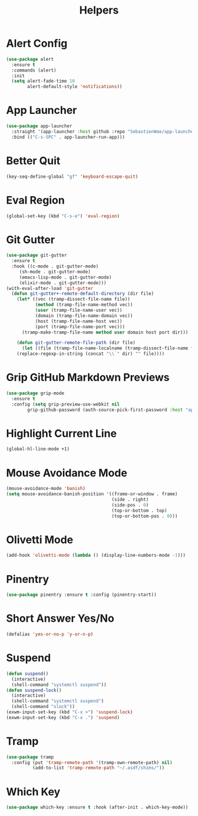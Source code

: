 #+TITLE: Helpers
#+PROPERTY: header-args      :tangle "../config-elisp/helpers.el"
* Alert Config
#+BEGIN_SRC emacs-lisp
(use-package alert
  :ensure t
  :commands (alert)
  :init
  (setq alert-fade-time 10
        alert-default-style 'notifications))
#+END_SRC
* App Launcher
#+begin_src emacs-lisp
(use-package app-launcher
  :straight '(app-launcher :host github :repo "SebastienWae/app-launcher")
  :bind (("C-s-SPC" . app-launcher-run-app)))
#+end_src
* Better Quit
#+begin_src emacs-lisp
(key-seq-define-global "gf" 'keyboard-escape-quit)
#+end_src
* Eval Region
#+BEGIN_SRC emacs-lisp
(global-set-key (kbd "C-s-e") 'eval-region)
#+END_SRC
* Git Gutter
#+BEGIN_SRC emacs-lisp
(use-package git-gutter
  :ensure t
  :hook ((c-mode . git-gutter-mode)
	 (sh-mode . git-gutter-mode)
	 (emacs-lisp-mode . git-gutter-mode)
	 (elixir-mode . git-gutter-mode)))
(with-eval-after-load 'git-gutter
  (defun git-gutter+-remote-default-directory (dir file)
    (let* ((vec (tramp-dissect-file-name file))
           (method (tramp-file-name-method vec))
           (user (tramp-file-name-user vec))
           (domain (tramp-file-name-domain vec))
           (host (tramp-file-name-host vec))
           (port (tramp-file-name-port vec)))
      (tramp-make-tramp-file-name method user domain host port dir)))

    (defun git-gutter-remote-file-path (dir file)
      (let ((file (tramp-file-name-localname (tramp-dissect-file-name file))))
	(replace-regexp-in-string (concat "\\`" dir) "" file))))
#+END_SRC
* Grip GitHub Markdown Previews
#+begin_src emacs-lisp
(use-package grip-mode
  :ensure t
  :config (setq grip-preview-use-webkit nil
		grip-github-password (auth-source-pick-first-password :host "api.github.com" :user "jasonmj^grip")))
#+end_src
* Highlight Current Line
#+BEGIN_SRC emacs-lisp
(global-hl-line-mode +1)
#+END_SRC
* Mouse Avoidance Mode
#+BEGIN_SRC emacs-lisp
(mouse-avoidance-mode 'banish)
(setq mouse-avoidance-banish-position '((frame-or-window . frame)
                                        (side . right)
                                        (side-pos . 0)
                                        (top-or-bottom . top)
                                        (top-or-bottom-pos . 0)))
#+END_SRC
* Olivetti Mode
#+BEGIN_SRC emacs-lisp
(add-hook 'olivetti-mode (lambda () (display-line-numbers-mode -1)))
#+END_SRC
* Pinentry
#+BEGIN_SRC emacs-lisp
(use-package pinentry :ensure t :config (pinentry-start))
#+END_SRC
* Short Answer Yes/No
#+BEGIN_SRC emacs-lisp
(defalias 'yes-or-no-p 'y-or-n-p)
#+END_SRC
* Suspend
#+BEGIN_SRC emacs-lisp
(defun suspend()
  (interactive)
  (shell-command "systemctl suspend"))
(defun suspend-lock()
  (interactive)
  (shell-command "systemctl suspend")
  (shell-command "slock"))
(exwm-input-set-key (kbd "C-x >") 'suspend-lock)
(exwm-input-set-key (kbd "C-x .") 'suspend)
#+END_SRC
* Tramp
#+begin_src emacs-lisp
(use-package tramp
  :config (put 'tramp-remote-path '(tramp-own-remote-path) nil)
          (add-to-list 'tramp-remote-path "~/.asdf/shims/"))
#+end_src
* Which Key
#+begin_src emacs-lisp
(use-package which-key :ensure t :hook (after-init . which-key-mode))
#+end_src
